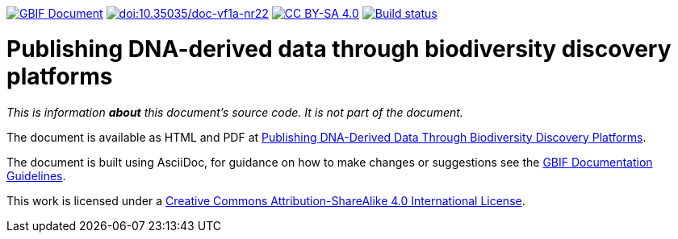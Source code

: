 https://docs.gbif.org/documentation-guidelines/[image:https://docs.gbif.org/documentation-guidelines/gbif-document-shield.svg[GBIF Document]]
https://doi.org/10.35035/doc-vf1a-nr22[image:https://zenodo.org/badge/DOI/10.35035/doc-vf1a-nr22.svg[doi:10.35035/doc-vf1a-nr22]]
https://creativecommons.org/licenses/by-sa/4.0/[image:https://img.shields.io/badge/License-CC%20BY%2D-SA%204.0-lightgrey.svg[CC BY-SA 4.0]]
https://builds.gbif.org/job/doc-publishing-dna-derived-data/lastBuild/console[image:https://builds.gbif.org/job/doc-publishing-dna-derived-data/badge/icon[Build status]]

= Publishing DNA-derived data through biodiversity discovery platforms

_This is information *about* this document's source code.  It is not part of the document._

The document is available as HTML and PDF at https://docs.gbif-uat.org/publishing-dna-derived-data/1.0/en/[Publishing DNA-Derived Data Through Biodiversity Discovery Platforms].

The document is built using AsciiDoc, for guidance on how to make changes or suggestions see the https://docs.gbif.org/documentation-guidelines/[GBIF Documentation Guidelines].

This work is licensed under a http://creativecommons.org/licenses/by-sa/4.0/[Creative Commons Attribution-ShareAlike 4.0 International License].

